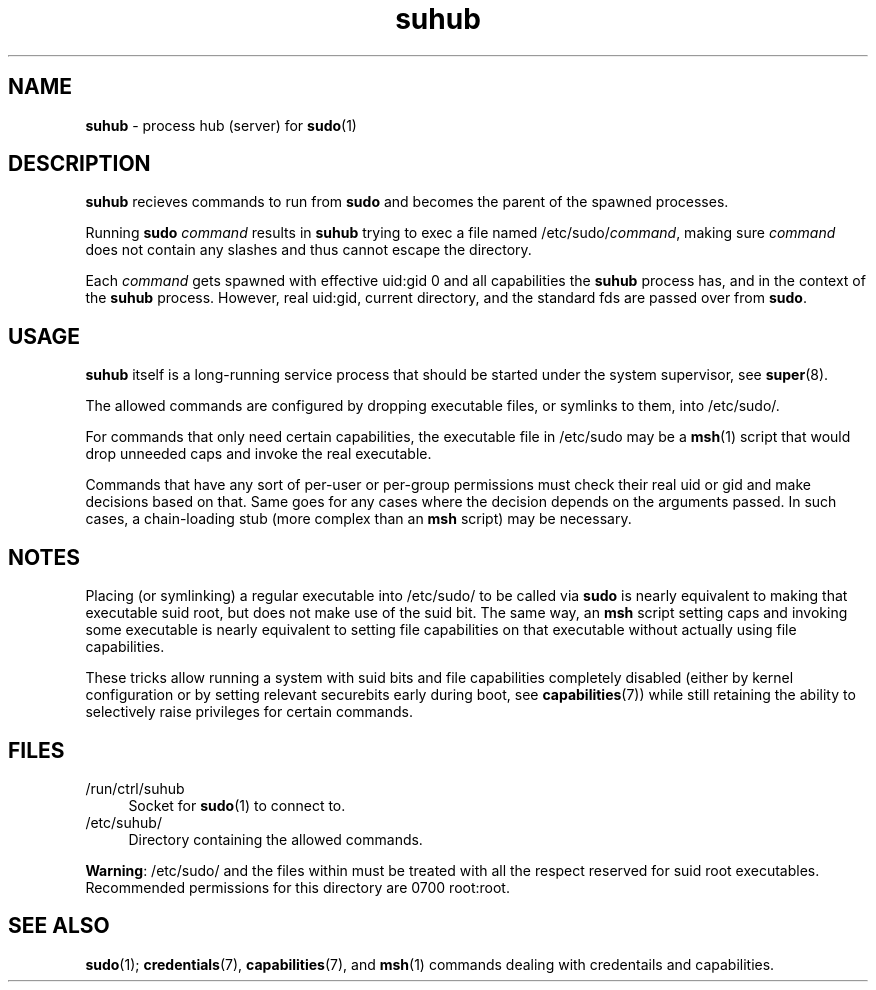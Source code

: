 .TH suhub 8
'''
.SH NAME
\fBsuhub\fR \- process hub (server) for \fBsudo\fR(1)
'''
.SH DESCRIPTION
\fBsuhub\fR recieves commands to run from \fBsudo\fR and becomes the parent
of the spawned processes.
.P
Running \fBsudo\fR \fIcommand\fR results in \fBsuhub\fR trying to exec a file
named /etc/sudo/\fIcommand\fR, making sure \fIcommand\fR does not contain any
slashes and thus cannot escape the directory.
.P
Each \fIcommand\fR gets spawned with effective uid:gid 0 and all capabilities
the \fBsuhub\fR process has, and in the context of the \fBsuhub\fR process.
However, real uid:gid, current directory, and the standard fds are passed over
from \fBsudo\fR.
'''
.SH USAGE
\fBsuhub\fR itself is a long-running service process that should be started
under the system supervisor, see \fBsuper\fR(8).
.P
The allowed commands are configured by dropping executable files, or symlinks
to them, into /etc/sudo/.
.P
For commands that only need certain capabilities, the executable file in
/etc/sudo may be a \fBmsh\fR(1) script that would drop unneeded caps and
invoke the real executable.
.P
Commands that have any sort of per-user or per-group permissions must check
their real uid or gid and make decisions based on that. Same goes for any
cases where the decision depends on the arguments passed. In such cases,
a chain-loading stub (more complex than an \fBmsh\fR script) may be necessary.
'''
.SH NOTES
Placing (or symlinking) a regular executable into /etc/sudo/ to be called
via \fBsudo\fR is nearly equivalent to making that executable suid root,
but does not make use of the suid bit. The same way, an \fBmsh\fR script
setting caps and invoking some executable is nearly equivalent to setting
file capabilities on that executable without actually using file capabilities.
.P
These tricks allow running a system with suid bits and file capabilities
completely disabled (either by kernel configuration or by setting relevant
securebits early during boot, see \fBcapabilities\fR(7)) while still retaining
the ability to selectively raise privileges for certain commands.
'''
.SH FILES
.IP "/run/ctrl/suhub" 4
Socket for \fBsudo\fR(1) to connect to.
.IP "/etc/suhub/" 4
Directory containing the allowed commands.
.P
\fBWarning\fR: /etc/sudo/ and the files within must be treated with all the
respect reserved for suid root executables. Recommended permissions for
this directory are 0700 root:root.
'''
.SH SEE ALSO
\fBsudo\fR(1); \fBcredentials\fR(7), \fBcapabilities\fR(7), and \fBmsh\fR(1)
commands dealing with credentails and capabilities.
